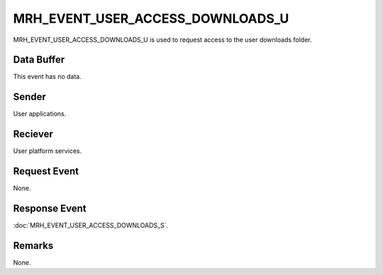 MRH_EVENT_USER_ACCESS_DOWNLOADS_U
=================================
MRH_EVENT_USER_ACCESS_DOWNLOADS_U is used to request access to the user 
downloads folder.

Data Buffer
-----------
This event has no data.

Sender
------
User applications.

Reciever
--------
User platform services.

Request Event
-------------
None.

Response Event
--------------
:doc:`MRH_EVENT_USER_ACCESS_DOWNLOADS_S`.

Remarks
-------
None.